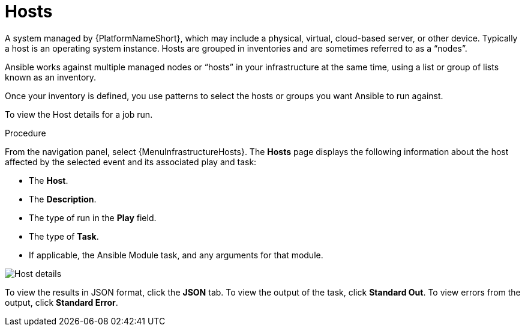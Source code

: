 [id="controller-host-details"]

= Hosts

//Does this need to be a  procedure or can it be left a ref.

A system managed by {PlatformNameShort}, which may include a physical, virtual, cloud-based server, or other device. 
Typically a host is an operating system instance. 
Hosts are grouped in inventories and are sometimes referred to as a “nodes”.

Ansible works against multiple managed nodes or “hosts” in your infrastructure at the same time, using a list or group of lists known as an inventory. 

Once your inventory is defined, you use patterns to select the hosts or groups you want Ansible to run against.

To view the Host details for a job run.

.Procedure

From the navigation panel, select {MenuInfrastructureHosts}.
The *Hosts* page displays the following information about the host affected by the selected event and its associated play and task:

* The *Host*.
* The *Description*.
* The type of run in the *Play* field.
* The type of *Task*.
* If applicable, the Ansible Module task, and any arguments for that module.

image::ug-job-details-hostevent.png[Host details]

To view the results in JSON format, click the *JSON* tab. 
To view the output of the task, click *Standard Out*. 
To view errors from the output, click *Standard Error*.
